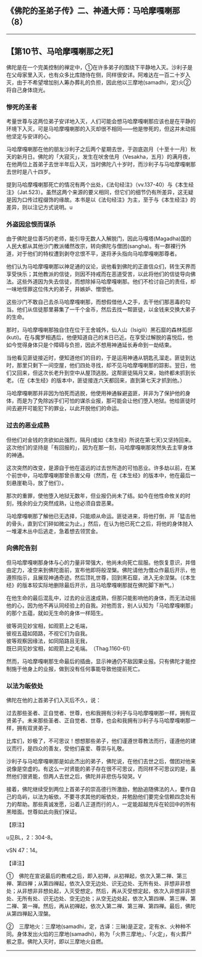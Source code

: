 ** 《佛陀的圣弟子传》二、神通大师：马哈摩嘎喇那（8）
  :PROPERTIES:
  :CUSTOM_ID: 佛陀的圣弟子传二神通大师马哈摩嘎喇那8
  :END:

--------------

** 【第10节、马哈摩嘎喇那之死】
   :PROPERTIES:
   :CUSTOM_ID: 第10节马哈摩嘎喇那之死
   :END:
佛陀是在一个完美控制的禅定中，①在许多弟子的围绕下平静地入灭。沙利子是在父母家里入灭，也有众多比库随侍在侧，同样很安详。阿难达在一百二十岁入灭，由于不希望增加别人筹办葬礼的负担，因此他以三摩地(samadhi，定)火②将自己身体烧光。

*** 惨死的圣者
    :PROPERTIES:
    :CUSTOM_ID: 惨死的圣者
    :END:
考量世尊与这两位弟子安详地入灭，人们可能会想马哈摩嘎喇那应该也是在平静的环境下入灭，可是马哈摩嘎喇那的入灭却很不相同------他是惨死的，但这并未动摇他坚定与安详的心。

马哈摩嘎喇那在他的朋友沙利子之后两个星期去世，于迦底迦月（十至十一月）秋天的新月日。佛陀的「大寂灭」，发生在吠舍佉月（Vesakha，五月）的满月夜，在他两位上首弟子去世半年后入灭，当时佛陀八十岁时，而沙利子与马哈摩嘎喇那去世时是八十四岁。

提到马哈摩嘎喇那死亡的情况有两个出处，《法句经注》（vv.137-40）与《本生经注》（Jat.523）。虽然这两个来源的要义相同，但它们的细节仍有所差异，这无疑是因为口传过程缀饰的缘故。本书是以《法句经注》为主，至于与《本生经注》的差异，则以注记方式说明。u

*** 外盗因忿恨而谋杀
    :PROPERTIES:
    :CUSTOM_ID: 外盗因忿恨而谋杀
    :END:
由于佛陀是位善巧的老师，能引导无数人入解脱门，因此马嘎塔(Magadha)国的人民大都从其他沙门教派幡然改宗，转向佛陀与僧团(sangha)。有一群裸行外道，对于他们的特权遭到剥夺忿恨不平，遂将矛头指向马哈摩嘎喇那尊者。

他们认为马哈摩嘎喇那以神足通的议论，说他看到佛陀的正直信众们，转生天界而享受快乐；其他教派的信徒，则因不持戒而在恶道受苦，以此将他们的信徒导向佛法。这些外道因为失去信徒，而想除掉马哈摩嘎喇那。他们不检讨自己的责任，却一味地怪罪这位伟大的弟子，并嫉妒、憎恨他。

这些沙门不敢自己去杀马哈摩嘎喇那，而想假借他人之手，去干他们那恶毒的勾当。他们从信徒那里募集了一千个金币，然后去找一帮匪徒，以金钱来交换大弟子的生命。

那时，马哈摩嘎喇那独自住在位于王舍城外，仙人山（Isigili）黑石窟的森林孤邸(kuti)。在与魔罗相遇后，他便知道自己的末日已近。在享受过解脱的喜悦后，他如今觉得身体只是个障碍与负担，因此不想用神通延长寿命到一劫结束。

当他看见匪徒接近时，便知道他们的目的，于是运用神通从钥匙孔溜走。匪徒到达时，那里只剩下一间空屋，他们四处寻找，却不见马哈摩嘎喇那的踪影。翌日，他们又回来，但这次长老升到空中从屋顶逃脱。这帮匪徒隔月又来，始终都未抓到长老。（在《本生经》的版本中，匪徒接连六天都回来，直到第七天才抓到他。）

马哈摩嘎喇那并非因为怕死而逃脱，他使用神通躲避盗匪，并非为了保护他的身体，而是为了免除凶手们可怕的谋杀业报，那可能会让他们堕入地狱。他给匪徒时间去避开可能犯下的罪业，以此开脱他们的命运。

*** 过去的恶业成熟
    :PROPERTIES:
    :CUSTOM_ID: 过去的恶业成熟
    :END:
但他们对金钱的贪欲如此强烈，隔月(或如《本生经》所说在第七天)又坚持回来。这次他们的坚持是「有回报的」，因为在那一刻，马哈摩嘎喇那突然失去主宰身体的神通。

这次突然的改变，是源自于他在遥远的过去世所造的可怕恶业。许多劫以前，在某个前世中，马哈摩嘎喇那曾杀害父母（然而，在《本生经》的版本中，他在最后一刻悬崖勒马，放了他们）。

那次的重罪，使他堕入地狱无数年，但业报仍尚未了结。如今在他性命攸关的时刻，残余的业力突然成熟，让他必须自尝恶果。

马哈摩嘎喇那了解他已无选择，只能顺从命运。匪徒进来，将他打倒，并「猛击他的骨头，直到它们碎如微尘为止。」然后，在认为他已死亡之后，将他的身体抛入一堆灌木丛中后逃走，急着想去领赏金。

*** 向佛陀告别
    :PROPERTIES:
    :CUSTOM_ID: 向佛陀告别
    :END:
但马哈摩嘎喇那身体与心的力量非常强大，他尚未向死亡屈服。他恢复意识，并借由定力，凌空来到佛陀面前，宣布他即将般涅槃。佛陀请他为僧众作最后开示，他遵照指示，且展现神通奇迹。然后顶礼世尊，回到黑石窟，进入无余涅槃。（《本生经》的版本较实际地删除最后开示，且马哈摩嘎喇那就在佛陀脚下断气。）

在他生命的最后混乱中，过去的业迅速成熟，但那只能影响他的身体，而无法动摇他的心，因为他不再认同经验上的自我。对他而言，别人认知为「马哈摩嘎喇那」的那个五蕴，就如无生命的身体一样陌生。

彼等洞见妙宝相，如观箭上之毛端，\\
彼视五蕴如陌路，不视它们为自我。\\
彼等观察因缘法，如同陌路且无我，\\
既已洞见妙宝相，如观箭上之毛端。　（Thag.1160-61）

然而，马哈摩嘎喇那生命最后的插曲，显示神通仍不敌因果业报。只有佛陀才能控制施于他身上的业报，做到没有任何事能导致他提前死亡。

*** 以法为皈依处
    :PROPERTIES:
    :CUSTOM_ID: 以法为皈依处
    :END:
佛陀在他的上首弟子们入灭后不久，说：

过去那些圣者、正自觉者、世尊，也和我拥有沙利子与马哈摩嘎喇那一样，拥有双贤弟子。未来那些圣者、正自觉者、世尊，也会和我拥有沙利子与马哈摩嘎喇那一样，拥有双贤弟子。

比库们，妙极了，不可思议！想想那些弟子，他们谨遵世尊教法而行，谨遵他的建议而行，是四众的善友，受他们喜爱、尊崇与礼敬。

沙利子与马哈摩嘎喇那是如此杰出的弟子，佛陀说，在他们去世之后，僧团对他来说像是空虚的。有这么一对贤能的弟子存在很不可思议，而同样不可思议的是，虽然他们很贤能，但两人去世之后，佛陀并非悲伤与恸哭。V

接着，佛陀继续受到两位上首弟子的崇高德行所激励，勉励追随佛法的人，要作自己的岛屿，以法为皈依，不要寻求其他的皈依处，并勉励他们要完全信赖四念处有力的帮助。那些真诚发愿，沿着八正道而行的人，一定能超越充斥在轮回中的所有黑暗面。世尊如此向我们保证。

【原注】

u见BL，2：304-8。

vSN 47：14。

【译注】

①　佛陀在宣说最后的教戒之后，即入初禅，从初禅起，依次入第二禅、第三禅、第四禅；从第四禅起，依次入空无边处、识无边处、无所有处、非想非非想处；从非想非非想处起，入灭受想定。然后，再从灭受想定起，依次入非想非非想处、无所有处、识无边处、空无边处；从空无边处起，依次入第四禅、第三禅、第二禅、第一禅。然后，再从初禅起，依次入第二禅、第三禅、第四禅。最后，佛陀从第四禅起入涅槃。

②　三摩地火：三摩地(samadhi，定，古译：三昧)是正定，定有水、火种种不同。身体发出火焰的三摩地(samadhi)，称为「火界三摩地」、「火定」，有火葬尸骸之意。佛陀入灭时，即以三摩地火自燃。

--------------

